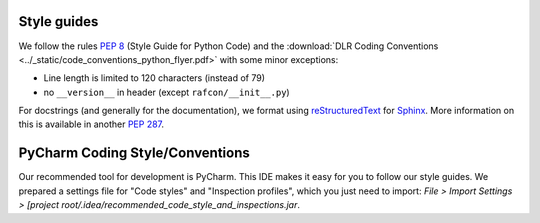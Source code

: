Style guides
""""""""""""

We follow the rules :pep:`8` (Style Guide for Python Code) and the :download:`DLR Coding Conventions
<../_static/code_conventions_python_flyer.pdf>` with some minor exceptions:

- Line length is limited to 120 characters (instead of 79)
- no ``__version__`` in header (except ``rafcon/__init__.py``)

For docstrings (and generally for the documentation), we format using `reStructuredText <http://docutils.sourceforge
.net/rst.html>`__ for `Sphinx <http://sphinx-doc.org/>`__. More information on this is available in another :pep:`287`.
 

PyCharm Coding Style/Conventions
""""""""""""""""""""""""""""""""

Our recommended tool for development is PyCharm. This IDE makes it easy for you to follow our style guides. We
prepared a settings file for "Code styles" and "Inspection profiles", which you just need to import: `File > Import
Settings > [project root/.idea/recommended_code_style_and_inspections.jar`.
